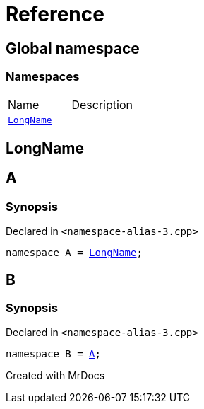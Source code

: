 = Reference
:mrdocs:

[#index]

== Global namespace

=== Namespaces
[cols=2,separator=¦]
|===
¦Name ¦Description
¦xref:LongName.adoc[`LongName`]  ¦

|===


[#LongName]

== LongName



[#A]

== A



=== Synopsis

Declared in `<namespace-alias-3.cpp>`

[source,cpp,subs="verbatim,macros,-callouts"]
----
namespace A = xref:LongName.adoc[LongName];
----



[#B]

== B



=== Synopsis

Declared in `<namespace-alias-3.cpp>`

[source,cpp,subs="verbatim,macros,-callouts"]
----
namespace B = xref:A.adoc[A];
----



Created with MrDocs
